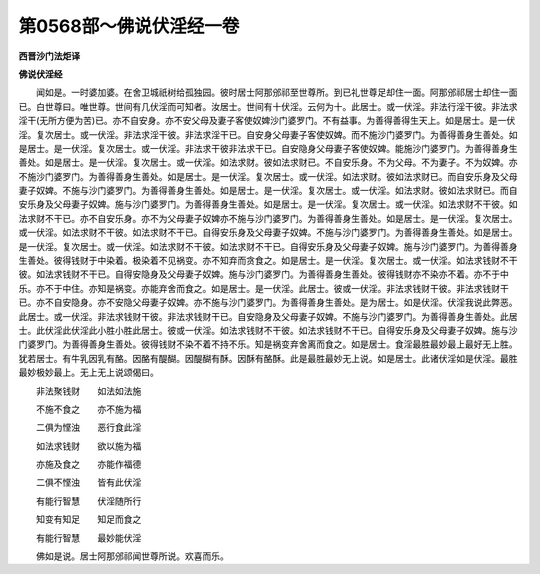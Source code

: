 第0568部～佛说伏淫经一卷
============================

**西晋沙门法炬译**

**佛说伏淫经**


　　闻如是。一时婆加婆。在舍卫城祇树给孤独园。彼时居士阿那邠祁至世尊所。到已礼世尊足却住一面。阿那邠祁居士却住一面已。白世尊曰。唯世尊。世间有几伏淫而可知者。汝居士。世间有十伏淫。云何为十。此居士。或一伏淫。非法行淫干彼。非法求淫干(无所方便为苦)已。亦不自安身。亦不安父母及妻子客使奴婢沙门婆罗门。不有益事。为善得善得生天上。如是居士。是一伏淫。复次居士。或一伏淫。非法求淫干彼。非法求淫干已。自安身父母妻子客使奴婢。而不施沙门婆罗门。为善得善身生善处。如是居士。是一伏淫。复次居士。或一伏淫。非法求干彼非法求干已。自安隐身父母妻子客使奴婢。能施沙门婆罗门。为善得善身生善处。如是居士。是一伏淫。复次居士。或一伏淫。如法求财。彼如法求财已。不自安乐身。不为父母。不为妻子。不为奴婢。亦不施沙门婆罗门。为善得善身生善处。如是居士。是一伏淫。复次居士。或一伏淫。如法求财。彼如法求财已。而自安乐身及父母妻子奴婢。不施与沙门婆罗门。为善得善身生善处。如是居士。是一伏淫。复次居士。或一伏淫。如法求财。彼如法求财已。而自安乐身及父母妻子奴婢。施与沙门婆罗门。为善得善身生善处。如是居士。是一伏淫。复次居士。或一伏淫。如法求财不干彼。如法求财不干已。亦不自安乐身。亦不为父母妻子奴婢亦不施与沙门婆罗门。为善得善身生善处。如是居士。是一伏淫。复次居士。或一伏淫。如法求财不干彼。如法求财不干已。自得安乐身及父母妻子奴婢。不施与沙门婆罗门。为善得善身生善处。如是居士。是一伏淫。复次居士。或一伏淫。如法求财不干彼。如法求财不干已。自得安乐身及父母妻子奴婢。施与沙门婆罗门。为善得善身生善处。彼得钱财于中染着。极染着不见祸变。亦不知弃而贪食之。如是居士。是一伏淫。复次居士。或一伏淫。如法求钱财不干彼。如法求钱财不干已。自得安隐身及父母妻子奴婢。施与沙门婆罗门。为善得善身生善处。彼得钱财亦不染亦不着。亦不于中乐。亦不于中住。亦知是祸变。亦能弃舍而食之。如是居士。是一伏淫。此居士。彼或一伏淫。非法求钱财干彼。非法求钱财干已。亦不自安隐身。亦不安隐父母妻子奴婢。亦不施与沙门婆罗门。为善得善身生善处。是为居士。如是伏淫。伏淫我说此弊恶。此居士。或一伏淫。非法求钱财干彼。非法求钱财干已。自安隐身及父母妻子奴婢。不施与沙门婆罗门。为善得善身生善处。此居士。此伏淫此伏淫此小胜小胜此居士。彼或一伏淫。如法求钱财不干彼。如法求钱财不干已。自得安乐身及父母妻子奴婢。施与沙门婆罗门。为善得善身生善处。彼得钱财不染不着不持不乐。知是祸变弃舍离而食之。如是居士。食淫最胜最妙最上最好无上胜。犹若居士。有牛乳因乳有酪。因酪有醍醐。因醍醐有酥。因酥有酪酥。此是最胜最妙无上说。如是居士。此诸伏淫如是伏淫。最胜最妙极妙最上。无上无上说颂偈曰。

　　非法聚钱财　　如法如法施

　　不施不食之　　亦不施为福

　　二俱为悭浊　　恶行食此淫

　　如法求钱财　　欲以施为福

　　亦施及食之　　亦能作福德

　　二俱不悭浊　　皆有此伏淫

　　有能行智慧　　伏淫随所行

　　知变有知足　　知足而食之

　　有能行智慧　　最妙能伏淫

　　佛如是说。居士阿那邠祁闻世尊所说。欢喜而乐。
